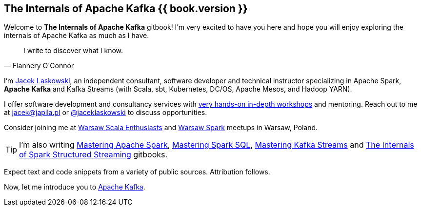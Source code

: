 == The Internals of Apache Kafka {{ book.version }}

Welcome to *The Internals of Apache Kafka* gitbook! I'm very excited to have you here and hope you will enjoy exploring the internals of Apache Kafka as much as I have.

[quote, Flannery O'Connor]
I write to discover what I know.

I'm https://pl.linkedin.com/in/jaceklaskowski[Jacek Laskowski], an independent consultant, software developer and technical instructor specializing in Apache Spark, *Apache Kafka* and Kafka Streams (with Scala, sbt, Kubernetes, DC/OS, Apache Mesos, and Hadoop YARN).

I offer software development and consultancy services with https://github.com/jaceklaskowski/spark-workshop/blob/gh-pages/slides/README.md#toc[very hands-on in-depth workshops] and mentoring. Reach out to me at jacek@japila.pl or https://twitter.com/jaceklaskowski[@jaceklaskowski] to discuss opportunities.

Consider joining me at http://www.meetup.com/WarsawScala/[Warsaw Scala Enthusiasts] and http://www.meetup.com/Warsaw-Spark[Warsaw Spark] meetups in Warsaw, Poland.

TIP: I'm also writing https://bit.ly/mastering-apache-spark[Mastering Apache Spark], https://bit.ly/mastering-spark-sql[Mastering Spark SQL], https://bit.ly/mastering-kafka-streams[Mastering Kafka Streams] and https://bit.ly/spark-structured-streaming[The Internals of Spark Structured Streaming] gitbooks.

Expect text and code snippets from a variety of public sources. Attribution follows.

Now, let me introduce you to <<kafka-overview.adoc#, Apache Kafka>>.
